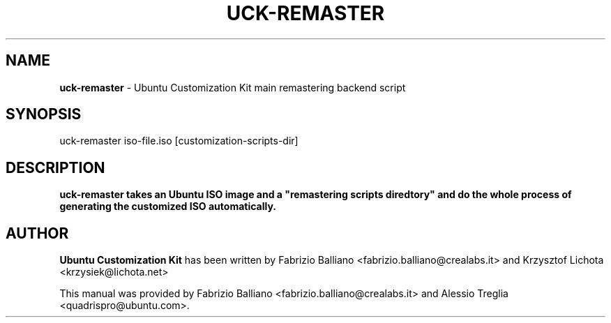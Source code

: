 .IX Title "UCK-REMASTER 1"
.TH UCK-REMASTER 1 "2009-02-04" "2.2.1" ""
.\" For nroff, turn off justification.  Always turn off hyphenation; it makes
.\" way too many mistakes in technical documents.
.if n .ad l
.nh
.SH "NAME"
\&\fBuck-remaster\fR \- Ubuntu Customization Kit main remastering backend script
.SH "SYNOPSIS"
.IX Header "SYNOPSIS"
uck-remaster iso-file.iso [customization-scripts-dir]
.SH "DESCRIPTION"
.IX Header "DESCRIPTION"
\&\fBuck-remaster takes an Ubuntu ISO image and a "remastering scripts diredtory"
and do the whole process of generating the customized ISO automatically.
.SH "AUTHOR"
.IX Header "AUTHOR"
\fBUbuntu Customization Kit\fR has been written by Fabrizio Balliano \
<fabrizio.balliano@crealabs.it> and Krzysztof Lichota <krzysiek@lichota.net>
.PP
This manual was provided by Fabrizio Balliano <fabrizio.balliano@crealabs.it>
and Alessio Treglia <quadrispro@ubuntu.com>.
